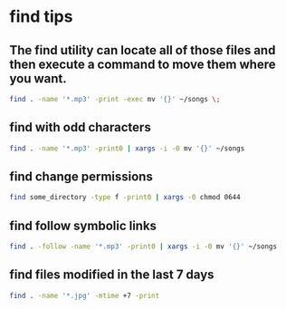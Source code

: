 #+STARTUP: content
* find tips
** The find utility can locate all of those files and then execute a command to move them where you want.

#+begin_src sh
find . -name '*.mp3' -print -exec mv '{}' ~/songs \;
#+end_src

** find with odd characters

#+begin_src sh
find . -name '*.mp3' -print0 | xargs -i -0 mv '{}' ~/songs
#+end_src

** find change permissions

#+begin_src sh
find some_directory -type f -print0 | xargs -0 chmod 0644
#+end_src

** find follow symbolic links

#+begin_src sh
find . -follow -name '*.mp3' -print0 | xargs -i -0 mv '{}' ~/songs
#+end_src

** find files modified in the last 7 days

#+begin_src sh
find . -name '*.jpg' -mtime +7 -print
#+end_src
